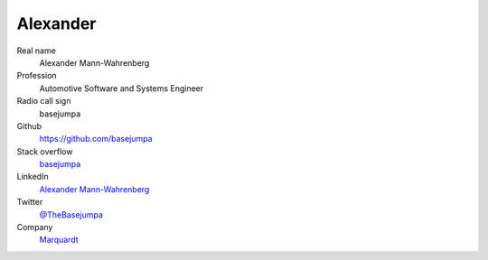 Alexander
=========

.. figure:: https://github.com/basejumpa.png?size=200
    :width: 200pt

Real name
    Alexander Mann-Wahrenberg

Profession
    Automotive Software and Systems Engineer

Radio call sign
    basejumpa

Github
    https://github.com/basejumpa

Stack overflow
    `basejumpa <https://stackoverflow.com/users/3749628/basejumpa>`_

LinkedIn
    `Alexander Mann-Wahrenberg <https://linkedin.com/in/alexander-mann-wahrenberg-939843b7>`_

Twitter
    `@TheBasejumpa <https://twitter.com/TheBasejumpa>`_

Company
    `Marquardt <https://www.marquardt.com>`_ 

